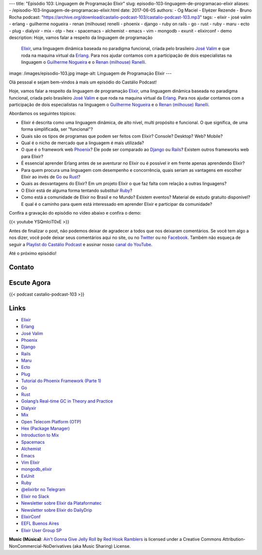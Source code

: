 ---
title: "Episódio 103: Linguagem de Programação Elixir"
slug: episodio-103-linguagem-de-programacao-elixir
aliases:
- /episodio-103-linguagem-de-programacao-elixir.html
date: 2017-06-05
authors:
- Og Maciel
- Elyézer Rezende
- Bruno Rocha
podcast: "https://archive.org/download/castalio-podcast-103/castalio-podcast-103.mp3"
tags:
- elixir
- josé valim
- erlang
- guilherme nogueira
- renan (milhouse) renelli
- phoenix
- django
- ruby on rails
- go
- rust
- ruby
- maru
- ecto
- plug
- dialyxir
- mix
- otp
- hex
- spacemacs
- alchemist
- emacs
- vim
- mongodb
- exunit
- elixirconf
- demo
description: Hoje, vamos falar a respeito da linguagem de programação
              `Elixir`_, uma linguagem dinâmica baseada no paradigma funcional,
              criada pelo brasileiro `José Valim`_ e que roda na maquina
              virtual da `Erlang`_. Para nos ajudar contamos com a participação
              de dois especialistas na linguagem o `Guilherme Nogueira`_ e o
              `Renan (milhouse) Ranelli`_.
image: /images/episodio-103.jpg
image-alt: Linguagem de Programação Elixir
---

Olá pessoal e sejam bem-vindos à mais um episódio do Castálio Podcast!

Hoje, vamos falar a respeito da linguagem de programação `Elixir`_, uma
linguagem dinâmica baseada no paradigma funcional, criada pelo brasileiro `José
Valim`_ e que roda na maquina virtual da `Erlang`_. Para nos ajudar contamos
com a participação de dois especialistas na linguagem o `Guilherme Nogueira`_ e
o `Renan (milhouse) Ranelli`_.

.. more

Abordamos os seguintes tópicos:

* Elixir é descrita como uma linguagem dinâmica, de alto nível, multi propósito
  e funcional. O que significa, de uma forma simplificada, ser "funcional"?
* Quais são os tipos de programas que podem ser feitos com Elixir? Console?
  Desktop? Web? Mobile?
* Qual é o nicho de mercado que a linguagem é mais utilizada?
* O que é o framework web `Phoenix`_? Ele pode ser comparado ao `Django`_ ou
  `Rails`_? Existem outros frameworks web para Elixir?
* É essencial aprender Erlang antes de se aventurar no Elixir ou é possível ir
  em frente apenas aprendendo Elixir?
* Para quem procura uma linguagem com desempenho e concorrência, quais seriam
  as vantagens em escolher Elixir ao invés de `Go`_ ou `Rust`_?
* Quais as desvantagens do Elixir? Em um projeto Elixir o que faz falta com
  relação a outras linguagens?
* O Elixir está de alguma forma tentando substituir `Ruby`_?
* Como está a comunidade de Elixir no Brasil e no Mundo? Existem eventos?
  Material de estudo gratuito disponível? E qual é o caminho para quem está
  interessado em aprender Elixir e participar da comunidade?

Confira a gravação do episódio no vídeo abaixo e confira o demo:

{{< youtube YSQmIciT0xE >}}

Antes de finalizar o post, não podemos deixar de agradecer a todos que nos
deixaram comentários. Se você tem algo a nos dizer, você pode deixar seus
comentários aqui no site, ou no `Twitter <https://twitter.com/castaliopod>`_ ou
no `Facebook <https://www.facebook.com/castaliopod>`_. Também não esqueça de
seguir a `Playlist do Castálio Podcast
<https://open.spotify.com/user/elyezermr/playlist/0PDXXZRXbJNTPVSnopiMXg>`_ e
assinar nosso `canal do YouTube`_.

Até o próximo episódio!

Contato
-------

.. raw:: html

    <div class="row">
        <div class="col-md-6">
            <p>
            <div class="media">
            <div class="media-left">
                <img class="media-object rounded-circle img-thumbnail" src="/images/guilherme-nogueira.jpg" alt="Guilherme Nogueira" width="200px">
            </div>
            <div class="media-body">
                <h4 class="media-heading">Guilherme Nogueira</h4>
                <ul class="list-unstyled">
                    <li><i class="bi bi-link"></i> <a href="http://www.nirev.org/">Site</a></li>
                    <li><i class="bi bi-twitter"></i> <a href="https://twitter.com/nirev">Twitter</a></li>
                </ul>
            </div>
            </div>
            </p>
        </div>
        <div class="col-md-6">
            <p>
            <div class="media">
            <div class="media-left">
                <img class="media-object rounded-circle img-thumbnail" src="/images/renan-ranelli.jpg" alt="Renan (milhouse) Ranelli" width="200px">
            </div>
            <div class="media-body">
                <h4 class="media-heading">Renan (milhouse) Ranelli</h4>
                <ul class="list-unstyled">
                    <li><i class="bi bi-link"></i> <a href="http://milhouseonsoftware.com/">Site</a></li>
                    <li><i class="bi bi-twitter"></i> <a href="https://twitter.com/renanranelli">Twitter</a></li>
                </ul>
            </div>
            </div>
            </p>
        </div>
    </div>

Escute Agora
------------

{{< podcast castalio-podcast-103 >}}

Links
-----

* `Elixir`_
* `Erlang`_
* `José Valim`_
* `Phoenix`_
* `Django`_
* `Rails`_
* `Maru`_
* `Ecto`_
* `Plug`_
* `Tutorial do Phoenix Framework (Parte 1)`_
* `Go`_
* `Rust`_
* `Golang’s Real-time GC in Theory and Practice`_
* `Dialyxir`_
* `Mix`_
* `Open Telecom Platform (OTP)`_
* `Hex (Package Manager)`_
* `Introduction to Mix`_
* `Spacemacs`_
* `Alchemist`_
* `Emacs`_
* `Vim Elixir`_
* `mongodb_elixir`_
* `ExUnit`_
* `Ruby`_
* `@elixirbr no Telegram`_
* `Elixir no Slack`_
* `Newsletter sobre Elixir da Plataformatec`_
* `Newsletter sobre Elixir do DailyDrip`_
* `ElixirConf`_
* `EEFL Buenos Aires`_
* `Elixir User Group SP`_

.. class:: alert alert-info

    **Music (Música)**: `Ain't Gonna Give Jelly Roll`_ by `Red Hook Ramblers`_ is licensed under a Creative Commons Attribution-NonCommercial-NoDerivatives (aka Music Sharing) License.

.. Mentioned
.. _Elixir: https://elixir-lang.org/
.. _Erlang: http://www.erlang.org/
.. _José Valim: https://twitter.com/josevalim
.. _Guilherme Nogueira: https://twitter.com/nirev
.. _Renan (milhouse) Ranelli: https://twitter.com/renanranelli
.. _canal do YouTube: https://www.youtube.com/c/CastalioPodcast
.. _Phoenix: http://www.phoenixframework.org/
.. _Django: https://www.djangoproject.com/
.. _Rails: http://rubyonrails.org/
.. _Maru: https://maru.readme.io/
.. _Ecto: https://hexdocs.pm/ecto/Ecto.html
.. _Plug: https://hexdocs.pm/plug/readme.html
.. _Tutorial do Phoenix Framework (Parte 1): https://www.youtube.com/watch?v=irDC1nWKhZ8
.. _Go: https://golang.org/
.. _Rust: https://www.rust-lang.org
.. _Golang’s Real-time GC in Theory and Practice: https://making.pusher.com/golangs-real-time-gc-in-theory-and-practice/
.. _Dialyxir: https://hexdocs.pm/dialyxir/readme.html
.. _Mix: https://hexdocs.pm/mix/Mix.html
.. _Open Telecom Platform (OTP): https://en.wikipedia.org/wiki/Open_Telecom_Platform
.. _Hex (Package Manager): https://hex.pm/
.. _Introduction to Mix: https://elixir-lang.org/getting-started/mix-otp/introduction-to-mix.html
.. _Spacemacs: http://spacemacs.org/
.. _Alchemist: http://www.alchemist-elixir.org/
.. _Emacs: https://www.gnu.org/software/emacs/
.. _Vim Elixir: https://github.com/elixir-lang/vim-elixir
.. _mongodb_elixir: https://github.com/michalmuskala/mongodb_ecto
.. _ExUnit: https://hexdocs.pm/ex_unit/ExUnit.html
.. _Ruby: https://www.ruby-lang.org
.. _@elixirbr no Telegram: https://t.me/elixirbr
.. _Elixir no Slack: https://elixir-slackin.herokuapp.com/
.. _Newsletter sobre Elixir da Plataformatec: http://plataformatec.com.br/elixir-radar/weekly-newsletter
.. _Newsletter sobre Elixir do DailyDrip: https://www.dailydrip.com/topics/elixir
.. _ElixirConf: https://elixirconf.com/
.. _EEFL Buenos Aires: http://www.erlang-factory.com/eflba2017/
.. _Elixir User Group SP: https://twitter.com/elug_sp

.. Footer
.. _Ain't Gonna Give Jelly Roll: http://freemusicarchive.org/music/Red_Hook_Ramblers/Live__WFMU_on_Antique_Phonograph_Music_Program_with_MAC_Feb_8_2011/Red_Hook_Ramblers_-_12_-_Aint_Gonna_Give_Jelly_Roll
.. _Red Hook Ramblers: http://www.redhookramblers.com/
